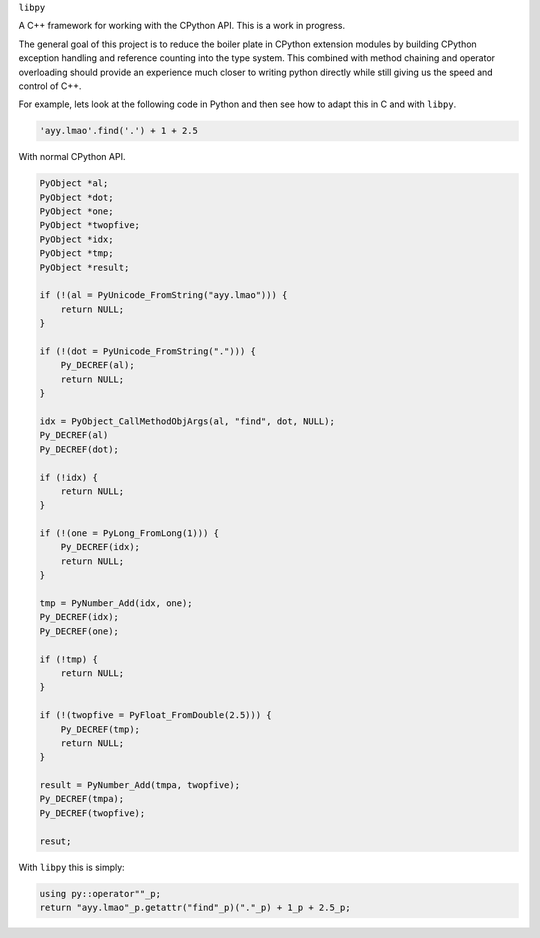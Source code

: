 ``libpy``

A C++ framework for working with the CPython API. This is a work in progress.

The general goal of this project is to reduce the boiler plate in CPython
extension modules by building CPython exception handling and reference counting
into the type system. This combined with method chaining and operator
overloading should provide an experience much closer to writing python directly
while still giving us the speed and control of C++.

For example, lets look at the following code in Python and then see how to adapt
this in C and with ``libpy``.

.. code-block:: python

   'ayy.lmao'.find('.') + 1 + 2.5


With normal CPython API.

.. code-block:: c

   PyObject *al;
   PyObject *dot;
   PyObject *one;
   PyObject *twopfive;
   PyObject *idx;
   PyObject *tmp;
   PyObject *result;

   if (!(al = PyUnicode_FromString("ayy.lmao"))) {
       return NULL;
   }

   if (!(dot = PyUnicode_FromString("."))) {
       Py_DECREF(al);
       return NULL;
   }

   idx = PyObject_CallMethodObjArgs(al, "find", dot, NULL);
   Py_DECREF(al)
   Py_DECREF(dot);

   if (!idx) {
       return NULL;
   }

   if (!(one = PyLong_FromLong(1))) {
       Py_DECREF(idx);
       return NULL;
   }

   tmp = PyNumber_Add(idx, one);
   Py_DECREF(idx);
   Py_DECREF(one);

   if (!tmp) {
       return NULL;
   }

   if (!(twopfive = PyFloat_FromDouble(2.5))) {
       Py_DECREF(tmp);
       return NULL;
   }

   result = PyNumber_Add(tmpa, twopfive);
   Py_DECREF(tmpa);
   Py_DECREF(twopfive);

   resut;


With ``libpy`` this is simply:

.. code-block:: c++

   using py::operator""_p;
   return "ayy.lmao"_p.getattr("find"_p)("."_p) + 1_p + 2.5_p;

